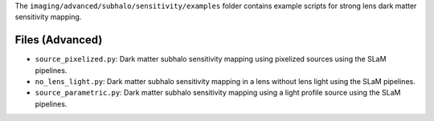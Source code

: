 The ``imaging/advanced/subhalo/sensitivity/examples`` folder contains example scripts for strong lens dark matter 
sensitivity mapping.

Files (Advanced)
----------------

- ``source_pixelized.py``: Dark matter subhalo sensitivity mapping using pixelized sources using the SLaM pipelines.
- ``no_lens_light.py``: Dark matter subhalo sensitivity mapping in a lens without lens light using the SLaM pipelines.
- ``source_parametric.py``: Dark matter subhalo sensitivity mapping using a light profile source using the SLaM pipelines.